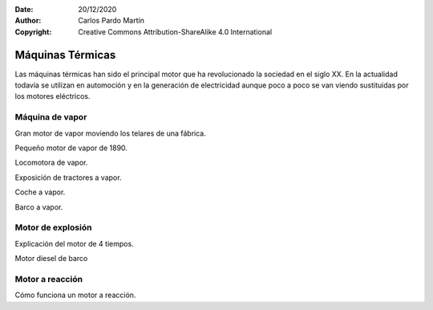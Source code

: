 ﻿:Date: 20/12/2020
:Author: Carlos Pardo Martín
:Copyright: Creative Commons Attribution-ShareAlike 4.0 International


.. _mecan-termicas:

Máquinas Térmicas
=================
Las máquinas térmicas han sido el principal motor que ha revolucionado
la sociedad en el siglo XX. En la actualidad todavía se utilizan en
automoción y en la generación de electricidad aunque poco a poco se van
viendo sustituidas por los motores eléctricos.

Máquina de vapor
----------------

Gran motor de vapor moviendo los telares de una fábrica.

.. raw:: html

   <div class="video-center">
   <iframe src="https://www.youtube.com/embed/ZPWQiAS6kd8"
   frameborder="0" allow="accelerometer; autoplay; encrypted-media;
   gyroscope; picture-in-picture" allowfullscreen></iframe>
   </div>


Pequeño motor de vapor de 1890.

.. raw:: html

   <div class="video-center">
   <iframe src="https://www.youtube.com/embed/TSxTVFHOt4I"
   frameborder="0" allow="accelerometer; autoplay; encrypted-media;
   gyroscope; picture-in-picture" allowfullscreen></iframe>
   </div>


Locomotora de vapor.

.. raw:: html

   <div class="video-center">
   <iframe src="https://www.youtube.com/embed/MvQJ7Eeu9Ck"
   frameborder="0" allow="accelerometer; autoplay; encrypted-media;
   gyroscope; picture-in-picture" allowfullscreen></iframe>
   </div>


Exposición de tractores a vapor.

.. raw:: html

   <div class="video-center">
   <iframe src="https://www.youtube.com/embed/xSl6NaMzfTc"
   frameborder="0" allow="accelerometer; autoplay; encrypted-media;
   gyroscope; picture-in-picture" allowfullscreen></iframe>
   </div>


Coche a vapor.

.. raw:: html

   <div class="video-center">
   <iframe src="https://www.youtube.com/embed/GtxA5a9F9QQ"
   frameborder="0" allow="accelerometer; autoplay; encrypted-media;
   gyroscope; picture-in-picture" allowfullscreen></iframe>
   </div>


Barco a vapor.

.. raw:: html

   <div class="video-center">
   <iframe src="https://www.youtube.com/embed/jCWIy15SvUg"
   frameborder="0" allow="accelerometer; autoplay; encrypted-media;
   gyroscope; picture-in-picture" allowfullscreen></iframe>
   </div>


Motor de explosión
------------------

Explicación del motor de 4 tiempos.

.. raw:: html

   <div class="video-center">
   <iframe src="https://www.youtube.com/embed/segzLXBXOFA"
   frameborder="0" allow="accelerometer; autoplay; encrypted-media;
   gyroscope; picture-in-picture" allowfullscreen></iframe>
   </div>


.. raw:: html

   <div class="video-center">
   <iframe src="https://www.youtube.com/embed/CE68N3hSa_Y"
   frameborder="0" allow="accelerometer; autoplay; encrypted-media;
   gyroscope; picture-in-picture" allowfullscreen></iframe>
   </div>


Motor diesel de barco 

.. raw:: html

   <div class="video-center">
   <iframe src="https://www.youtube.com/embed/S0CAroqh-IU"
   frameborder="0" allow="accelerometer; autoplay; encrypted-media;
   gyroscope; picture-in-picture" allowfullscreen></iframe>
   </div>



Motor a reacción
----------------

Cómo funciona un motor a reacción.

.. raw:: html

   <div class="video-center">
   <iframe src="https://www.youtube.com/embed/Y_0Z3xHfUVE"
   frameborder="0" allow="accelerometer; autoplay; encrypted-media;
   gyroscope; picture-in-picture" allowfullscreen></iframe>
   </div>


.. raw:: html

   <div class="video-center">
   <iframe src="https://www.youtube.com/embed/XDkqcTQTCr4"
   frameborder="0" allow="accelerometer; autoplay; encrypted-media;
   gyroscope; picture-in-picture" allowfullscreen></iframe>
   </div>
